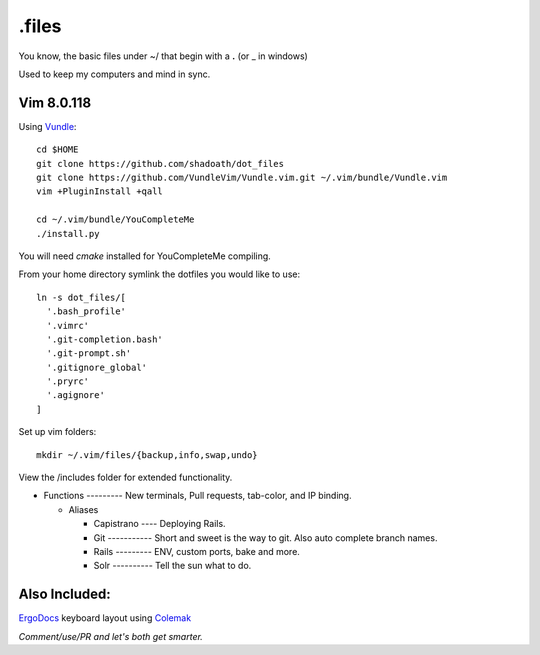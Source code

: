 .files
########
You know, the basic files under ~/ that begin with a **.** (or _ in windows)

Used to keep my computers and mind in sync.

Vim 8.0.118
-----------
Using Vundle__::

  cd $HOME
  git clone https://github.com/shadoath/dot_files
  git clone https://github.com/VundleVim/Vundle.vim.git ~/.vim/bundle/Vundle.vim
  vim +PluginInstall +qall

  cd ~/.vim/bundle/YouCompleteMe
  ./install.py

__ https://github.com/VundleVim/Vundle.vim

You will need `cmake` installed for YouCompleteMe compiling.

From your home directory symlink the dotfiles you would like to use::

  ln -s dot_files/[
    '.bash_profile'
    '.vimrc'
    '.git-completion.bash'
    '.git-prompt.sh'
    '.gitignore_global'
    '.pryrc'
    '.agignore'
  ]

Set up vim folders::

    mkdir ~/.vim/files/{backup,info,swap,undo}


View the /includes folder for extended functionality.

- Functions --------- New terminals, Pull requests, tab-color, and IP binding.

  - Aliases

    - Capistrano ---- Deploying Rails.
    - Git ----------- Short and sweet is the way to git. Also auto complete branch names.
    - Rails --------- ENV, custom ports, bake and more.
    - Solr ---------- Tell the sun what to do.

Also Included:
--------------

ErgoDocs__ keyboard layout using Colemak__

__ https://input.club/configurator-ergodox/
__ https://colemak.com/Learn

*Comment/use/PR and let's both get smarter.*
